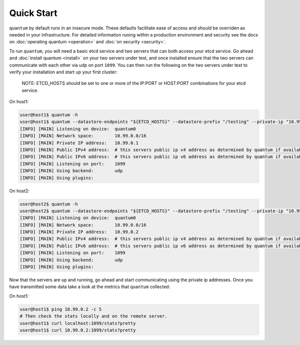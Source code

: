 #############
 Quick Start
#############

``quantum`` by default runs in an insecure mode. These defaults facilitate ease of access and should be overriden as needed in your infrastructure. For detailed information runing within a production environment and security see the docs on :doc:`operating quantum <operation>` and :doc:`on security <security>`.

To run ``quantum``, you will need a basic etcd service and two servers that can both access your etcd service. Go ahead and :doc:`install quantum <install>` on your two servers under test, and once installed ensure that the two servers can communicate with each other via udp on port ``1099``. You can then run the following on the two servers under test to verify your installation and start up your first cluster:

    NOTE: ETCD_HOSTS should be set to one or more of the IP:PORT or HOST:PORT combinations for your etcd service.

On host1:

.. code-block:: shell

    user@host1$ quantum -h
    user@host1$ quantum --datastore-endpoints "${ETCD_HOSTS}" --datastore-prefix "/testing" --private-ip "10.99.0.1"
    [INFO] [MAIN] Listening on device:  quantum0
    [INFO] [MAIN] Network space:        10.99.0.0/16
    [INFO] [MAIN] Private IP address:   10.99.0.1
    [INFO] [MAIN] Public IPv4 address:  # this servers public ip v4 address as determined by quantum if available
    [INFO] [MAIN] Public IPv6 address:  # this servers public ip v6 address as determined by quantum if available
    [INFO] [MAIN] Listening on port:    1099
    [INFO] [MAIN] Using backend:        udp
    [INFO] [MAIN] Using plugins:

On host2:

.. code-block:: shell

    user@host2$ quantum -h
    user@host2$ quantum --datastore-endpoints "${ETCD_HOSTS}" --datastore-prefix "/testing" --private-ip "10.99.0.2"
    [INFO] [MAIN] Listening on device:  quantum0
    [INFO] [MAIN] Network space:        10.99.0.0/16
    [INFO] [MAIN] Private IP address:   10.99.0.2
    [INFO] [MAIN] Public IPv4 address:  # this servers public ip v4 address as determined by quantum if available
    [INFO] [MAIN] Public IPv6 address:  # this servers public ip v6 address as determined by quantum if available
    [INFO] [MAIN] Listening on port:    1099
    [INFO] [MAIN] Using backend:        udp
    [INFO] [MAIN] Using plugins:

Now that the servers are up and running, go ahead and start communicating using the private ip addresses. Once you have transmitted some data take a look at the metrics that ``quantum`` collected:

On host1:

.. code-block:: shell

    user@host1$ ping 10.99.0.2 -c 5
    # Then check the stats locally and on the remote server.
    user@host1$ curl localhost:1099/stats?pretty
    user@host1$ curl 10.99.0.2:1099/stats?pretty
